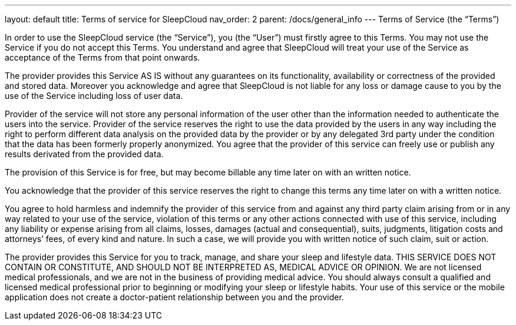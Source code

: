 ---
layout: default
title: Terms of service for SleepCloud
nav_order: 2
parent: /docs/general_info
---
Terms of Service (the “Terms”)

In order to use the SleepCloud service (the “Service”), you (the “User”) must firstly agree to this Terms. You may not use the Service if you do not accept this Terms. You understand and agree that SleepCloud will treat your use of the Service as acceptance of the Terms from that point onwards.

The provider provides this Service AS IS without any guarantees on its functionality, availability or correctness of the provided and stored data. Moreover you acknowledge and agree that SleepCloud is not liable for any loss or damage cause to you by the use of the Service including loss of user data.

Provider of the service will not store any personal information of the user other than the information needed to authenticate the users into the service. Provider of the service reserves the right to use the data provided by the users in any way including the right to perform different data analysis on the provided data by the provider or by any delegated 3rd party under the condition that the data has been formerly properly anonymized. You agree that the provider of this service can freely use or publish any results derivated from the provided data.

The provision of this Service is for free, but may become billable any time later on with an written notice.

You acknowledge that the provider of this service reserves the right to change this terms any time later on with a written notice.

You agree to hold harmless and indemnify the provider of this service from and against any third party claim arising from or in any way related to your use of the service, violation of this terms or any other actions connected with use of this service, including any liability or expense arising from all claims, losses, damages (actual and consequential), suits, judgments, litigation costs and attorneys’ fees, of every kind and nature. In such a case, we will provide you with written notice of such claim, suit or action.

The provider provides this Service for you to track, manage, and share your sleep and lifestyle data. THIS SERVICE DOES NOT CONTAIN OR CONSTITUTE, AND SHOULD NOT BE INTERPRETED AS, MEDICAL ADVICE OR OPINION. We are not licensed medical professionals, and we are not in the business of providing medical advice. You should always consult a qualified and licensed medical professional prior to beginning or modifying your sleep or lifestyle habits. Your use of this service or the mobile application does not create a doctor-patient relationship between you and the provider.